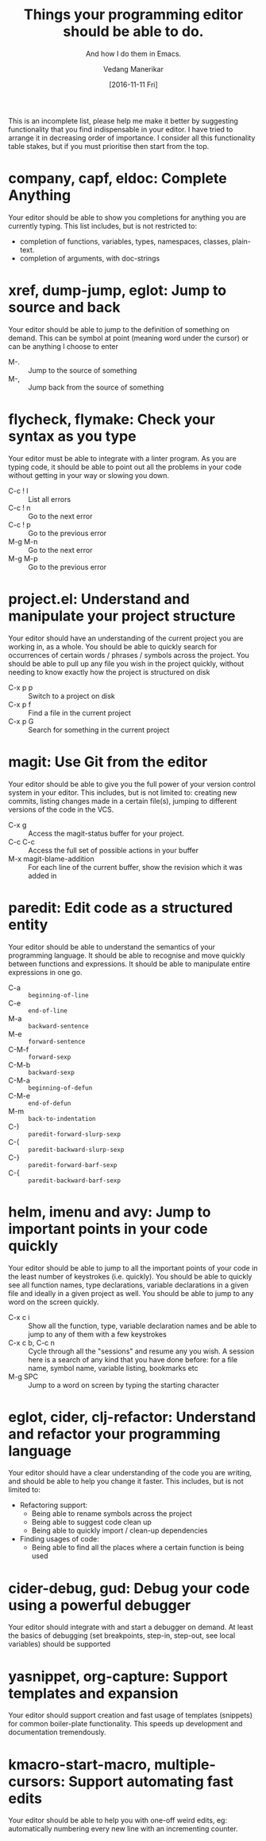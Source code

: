 #+TITLE: Things your programming editor should be able to do.
#+SUBTITLE: And how I do them in Emacs.
#+AUTHOR: Vedang Manerikar
#+EMAIL: vedang.manerikar@gmail.com
#+DATE: [2016-11-11 Fri]

This is an incomplete list, please help me make it better by suggesting functionality that you find indispensable in your editor. I have tried to arrange it in decreasing order of importance. I consider all this functionality table stakes, but if you must prioritise then start from the top.

* company, capf, eldoc: Complete Anything

Your editor should be able to show you completions for anything you are currently typing. This list includes, but is not restricted to:

- completion of functions, variables, types, namespaces, classes, plain-text.
- completion of arguments, with doc-strings

* xref, dump-jump, eglot: Jump to source and back

Your editor should be able to jump to the definition of something on demand. This can be symbol at point (meaning word under the cursor) or can be anything I choose to enter

- M-. :: Jump to the source of something
- M-, :: Jump back from the source of something

* flycheck, flymake: Check your syntax as you type

Your editor must be able to integrate with a linter program. As you are typing code, it should be able to point out all the problems in your code without getting in your way or slowing you down.

- C-c ! l :: List all errors
- C-c ! n :: Go to the next error
- C-c ! p :: Go to the previous error
- M-g M-n :: Go to the next error
- M-g M-p :: Go to the previous error

* project.el: Understand and manipulate your project structure

Your editor should have an understanding of the current project you are working in, as a whole. You should be able to quickly search for occurrences of certain words / phrases / symbols across the project. You should be able to pull up any file you wish in the project quickly, without needing to know exactly how the project is structured on disk

- C-x p p :: Switch to a project on disk
- C-x p f :: Find a file in the current project
- C-x p G :: Search for something in the current project

* magit: Use Git from the editor

Your editor should be able to give you the full power of your version control system in your editor. This includes, but is not limited to: creating new commits, listing changes made in a certain file(s), jumping to different versions of the code in the VCS.

- C-x g   :: Access the magit-status buffer for your project.
- C-c C-c :: Access the full set of possible actions in your buffer
- M-x magit-blame-addition :: For each line of the current buffer, show the revision which it was added in

* paredit: Edit code as a structured entity

Your editor should be able to understand the semantics of your programming language. It should be able to recognise and move quickly between functions and expressions. It should be able to manipulate entire expressions in one go.

- C-a   :: ~beginning-of-line~
- C-e   :: ~end-of-line~
- M-a   :: ~backward-sentence~
- M-e   :: ~forward-sentence~
- C-M-f :: ~forward-sexp~
- C-M-b :: ~backward-sexp~
- C-M-a :: ~beginning-of-defun~
- C-M-e :: ~end-of-defun~
- M-m   :: ~back-to-indentation~
- C-)   :: ~paredit-forward-slurp-sexp~
- C-(   :: ~paredit-backward-slurp-sexp~
- C-}   :: ~paredit-forward-barf-sexp~
- C-{   :: ~paredit-backward-barf-sexp~

* helm, imenu and avy: Jump to important points in your code quickly

Your editor should be able to jump to all the important points of your code in the least number of keystrokes (i.e. quickly). You should be able to quickly see all function names, type declarations, variable declarations in a given file and ideally in a given project as well. You should be able to jump to any word on the screen quickly.

- C-x c i :: Show all the function, type, variable declaration names and be able to jump to any of them with a few keystrokes
- C-x c b, C-c n :: Cycle through all the "sessions" and resume any you wish. A session here is a search of any kind that you have done before: for a file name, symbol name, variable listing, bookmarks etc
- M-g SPC :: Jump to a word on screen by typing the starting character

* eglot, cider, clj-refactor: Understand and refactor your programming language

Your editor should have a clear understanding of the code you are writing, and should be able to help you change it faster. This includes, but is not limited to:

- Refactoring support:
  + Being able to rename symbols across the project
  + Being able to suggest code clean up
  + Being able to quickly import / clean-up dependencies

- Finding usages of code:
  + Being able to find all the places where a certain function is being used

* cider-debug, gud: Debug your code using a powerful debugger

Your editor should integrate with and start a debugger on demand. At least the basics of debugging (set breakpoints, step-in, step-out, see local variables) should be supported

* yasnippet, org-capture: Support templates and expansion

Your editor should support creation and fast usage of templates (snippets) for common boiler-plate functionality. This speeds up development and documentation tremendously.

* kmacro-start-macro, multiple-cursors: Support automating fast edits

Your editor should be able to help you with one-off weird edits, eg: automatically numbering every new line with an incrementing counter.
